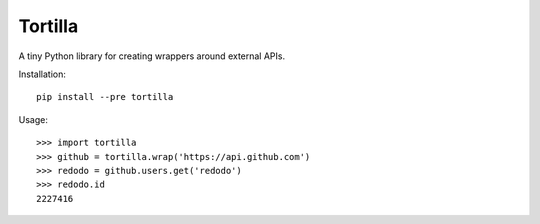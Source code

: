 Tortilla
========

.. image:: https://travis-ci.org/redodo/tortilla.svg

A tiny Python library for creating wrappers around external APIs.

Installation::

    pip install --pre tortilla

Usage::

    >>> import tortilla
    >>> github = tortilla.wrap('https://api.github.com')
    >>> redodo = github.users.get('redodo')
    >>> redodo.id
    2227416
